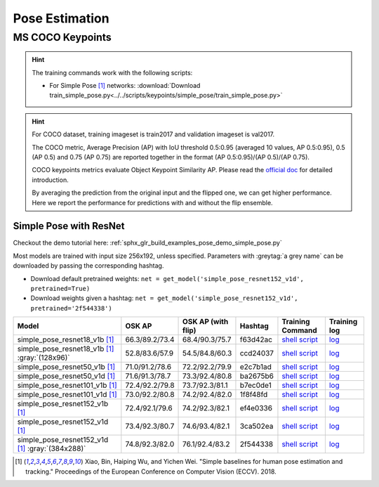 .. _gluoncv-model-zoo-classification:

Pose Estimation
====================

MS COCO Keypoints
~~~~~~~~

.. hint::

  The training commands work with the following scripts:

  - For Simple Pose [1]_ networks: :download:`Download train_simple_pose.py<../../scripts/keypoints/simple_pose/train_simple_pose.py>`

.. hint::

    For COCO dataset, training imageset is train2017 and validation imageset is val2017.

    The COCO metric, Average Precision (AP) with IoU threshold 0.5:0.95 (averaged 10 values, AP 0.5:0.95), 0.5 (AP 0.5) and 0.75 (AP 0.75) are reported together in the format (AP 0.5:0.95)/(AP 0.5)/(AP 0.75).

    COCO keypoints metrics evaluate Object Keypoint Similarity AP. Please read the `official doc <http://cocodataset.org/#keypoints-eval>`__ for detailed introduction.

    By averaging the prediction from the original input and the flipped one, we can get higher performance. Here we report the performance for predictions with and without the flip ensemble.

.. role:: tag

Simple Pose with ResNet
------

Checkout the demo tutorial here: :ref:`sphx_glr_build_examples_pose_demo_simple_pose.py`

Most models are trained with input size 256x192, unless specified.
Parameters with :greytag:`a grey name` can be downloaded by passing the corresponding hashtag.

- Download default pretrained weights: ``net = get_model('simple_pose_resnet152_v1d', pretrained=True)``
- Download weights given a hashtag: ``net = get_model('simple_pose_resnet152_v1d', pretrained='2f544338')``

.. table::
   :widths: 45 5 5 10 20 15

   +--------------------------------------------------+----------------+--------------------+----------+---------------------------------------------------------------------------------------------------------------------------------------+-------------------------------------------------------------------------------------------------------------------------------+
   | Model                                            | OSK AP         | OSK AP (with flip) | Hashtag  | Training Command                                                                                                                      | Training log                                                                                                                  |
   +==================================================+================+====================+==========+=======================================================================================================================================+===============================================================================================================================+
   | simple_pose_resnet18_v1b [1]_                    | 66.3/89.2/73.4 | 68.4/90.3/75.7     | f63d42ac | `shell script <https://raw.githubusercontent.com/dmlc/web-data/master/gluoncv/logs/pose/simple_pose_resnet18_v1b_coco.sh>`_           | `log <https://raw.githubusercontent.com/dmlc/web-data/master/gluoncv/logs/pose/simple_pose_resnet18_v1b_coco.sh>`_            |
   +--------------------------------------------------+----------------+--------------------+----------+---------------------------------------------------------------------------------------------------------------------------------------+-------------------------------------------------------------------------------------------------------------------------------+
   | simple_pose_resnet18_v1b [1]_ :gray:`(128x96)`   | 52.8/83.6/57.9 | 54.5/84.8/60.3     | ccd24037 | `shell script <https://raw.githubusercontent.com/dmlc/web-data/master/gluoncv/logs/pose/simple_pose_resnet18_v1b_small_coco.sh>`_     | `log <https://raw.githubusercontent.com/dmlc/web-data/master/gluoncv/logs/pose/simple_pose_resnet18_v1b_small_coco.sh>`_      |
   +--------------------------------------------------+----------------+--------------------+----------+---------------------------------------------------------------------------------------------------------------------------------------+-------------------------------------------------------------------------------------------------------------------------------+
   | simple_pose_resnet50_v1b [1]_                    | 71.0/91.2/78.6 | 72.2/92.2/79.9     | e2c7b1ad | `shell script <https://raw.githubusercontent.com/dmlc/web-data/master/gluoncv/logs/pose/simple_pose_resnet50_v1b_coco.sh>`_           | `log <https://raw.githubusercontent.com/dmlc/web-data/master/gluoncv/logs/pose/simple_pose_resnet50_v1b_coco.sh>`_            |
   +--------------------------------------------------+----------------+--------------------+----------+---------------------------------------------------------------------------------------------------------------------------------------+-------------------------------------------------------------------------------------------------------------------------------+
   | simple_pose_resnet50_v1d [1]_                    | 71.6/91.3/78.7 | 73.3/92.4/80.8     | ba2675b6 | `shell script <https://raw.githubusercontent.com/dmlc/web-data/master/gluoncv/logs/pose/simple_pose_resnet50_v1d_coco.sh>`_           | `log <https://raw.githubusercontent.com/dmlc/web-data/master/gluoncv/logs/pose/simple_pose_resnet50_v1d_coco.sh>`_            |
   +--------------------------------------------------+----------------+--------------------+----------+---------------------------------------------------------------------------------------------------------------------------------------+-------------------------------------------------------------------------------------------------------------------------------+
   | simple_pose_resnet101_v1b [1]_                   | 72.4/92.2/79.8 | 73.7/92.3/81.1     | b7ec0de1 | `shell script <https://raw.githubusercontent.com/dmlc/web-data/master/gluoncv/logs/pose/simple_pose_resnet101_v1b_coco.sh>`_          | `log <https://raw.githubusercontent.com/dmlc/web-data/master/gluoncv/logs/pose/simple_pose_resnet101_v1b_coco.sh>`_           |
   +--------------------------------------------------+----------------+--------------------+----------+---------------------------------------------------------------------------------------------------------------------------------------+-------------------------------------------------------------------------------------------------------------------------------+
   | simple_pose_resnet101_v1d [1]_                   | 73.0/92.2/80.8 | 74.2/92.4/82.0     | 1f8f48fd | `shell script <https://raw.githubusercontent.com/dmlc/web-data/master/gluoncv/logs/pose/simple_pose_resnet101_v1d_coco.sh>`_          | `log <https://raw.githubusercontent.com/dmlc/web-data/master/gluoncv/logs/pose/simple_pose_resnet101_v1d_coco.sh>`_           |
   +--------------------------------------------------+----------------+--------------------+----------+---------------------------------------------------------------------------------------------------------------------------------------+-------------------------------------------------------------------------------------------------------------------------------+
   | simple_pose_resnet152_v1b [1]_                   | 72.4/92.1/79.6 | 74.2/92.3/82.1     | ef4e0336 | `shell script <https://raw.githubusercontent.com/dmlc/web-data/master/gluoncv/logs/pose/simple_pose_resnet152_v1b_coco.sh>`_          | `log <https://raw.githubusercontent.com/dmlc/web-data/master/gluoncv/logs/pose/simple_pose_resnet152_v1b_coco.sh>`_           |
   +--------------------------------------------------+----------------+--------------------+----------+---------------------------------------------------------------------------------------------------------------------------------------+-------------------------------------------------------------------------------------------------------------------------------+
   | simple_pose_resnet152_v1d [1]_                   | 73.4/92.3/80.7 | 74.6/93.4/82.1     | 3ca502ea | `shell script <https://raw.githubusercontent.com/dmlc/web-data/master/gluoncv/logs/pose/simple_pose_resnet152_v1d_coco.sh>`_          | `log <https://raw.githubusercontent.com/dmlc/web-data/master/gluoncv/logs/pose/simple_pose_resnet152_v1d_coco.sh>`_           |
   +--------------------------------------------------+----------------+--------------------+----------+---------------------------------------------------------------------------------------------------------------------------------------+-------------------------------------------------------------------------------------------------------------------------------+
   | simple_pose_resnet152_v1d [1]_ :gray:`(384x288)` | 74.8/92.3/82.0 | 76.1/92.4/83.2     | 2f544338 | `shell script <https://raw.githubusercontent.com/dmlc/web-data/master/gluoncv/logs/pose/simple_pose_resnet152_v1d_large_coco.sh>`_    | `log <https://raw.githubusercontent.com/dmlc/web-data/master/gluoncv/logs/pose/simple_pose_resnet152_v1d_large_coco.log>`_    |
   +--------------------------------------------------+----------------+--------------------+----------+---------------------------------------------------------------------------------------------------------------------------------------+-------------------------------------------------------------------------------------------------------------------------------+

.. [1] Xiao, Bin, Haiping Wu, and Yichen Wei. \
       "Simple baselines for human pose estimation and tracking." \
       Proceedings of the European Conference on Computer Vision (ECCV). 2018.
